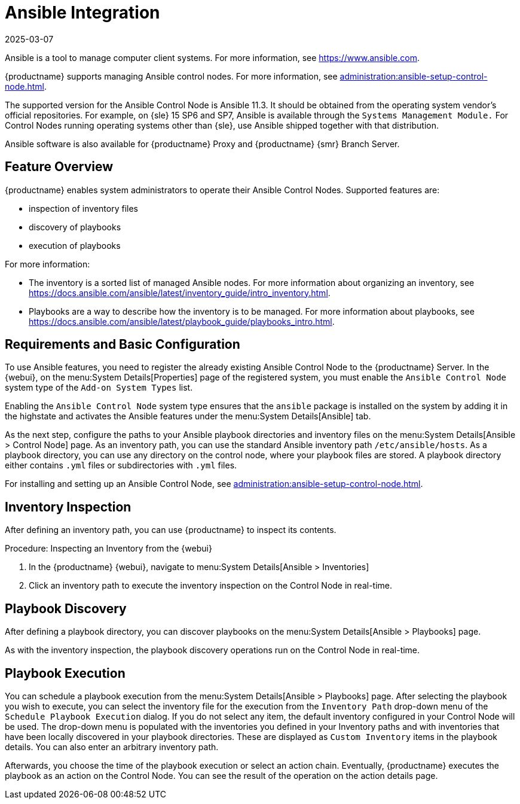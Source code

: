 [[ansible-integration]]
= Ansible Integration
:revdate: 2025-03-07
:page-revdate: {revdate}

Ansible is a tool to manage computer client systems.
For more information, see https://www.ansible.com.

{productname} supports managing Ansible control nodes.
For more information, see xref:administration:ansible-setup-control-node.adoc#at.ansible.overview[].

The supported version for the Ansible Control Node is Ansible 11.3.
It should be obtained from the operating system vendor's official repositories.
For example, on {sle} 15 SP6 and SP7, Ansible is available through the [literal]``Systems Management Module.``
For Control Nodes running operating systems other than {sle}, use Ansible shipped together with that distribution.

Ansible software is also available for {productname} Proxy and {productname} {smr} Branch Server.



[[at.ansible.overview]]
== Feature Overview


{productname} enables system administrators to operate their Ansible Control Nodes.
Supported features are:

* inspection of inventory files
* discovery of playbooks
* execution of playbooks

For more information:

* The inventory is a sorted list of managed Ansible nodes.  For more information about organizing an inventory, see https://docs.ansible.com/ansible/latest/inventory_guide/intro_inventory.html.
* Playbooks are a way to describe how the inventory is to be managed.  For more information about playbooks, see https://docs.ansible.com/ansible/latest/playbook_guide/playbooks_intro.html.



[[at.ansible.requirements]]
== Requirements and Basic Configuration

To use Ansible features, you need to register the already existing Ansible Control Node to the {productname} Server.
In the {webui}, on the menu:System Details[Properties] page of the registered system, you must enable the ``Ansible Control Node`` system type of the [guimenu]``Add-on System Types`` list.

// FIXME: check it!
Enabling the ``Ansible Control Node`` system type ensures that the [package]``ansible`` package is installed on the system by adding it in the highstate and activates the Ansible features under the menu:System Details[Ansible] tab.

As the next step, configure the paths to your Ansible playbook directories and inventory files on the menu:System Details[Ansible > Control Node] page.
As an inventory path, you can use the standard Ansible inventory path [literal]``/etc/ansible/hosts``.
As a playbook directory, you can use any directory on the control node, where your playbook files are stored.
A playbook directory either contains [literal]``.yml`` files or subdirectories with [literal]``.yml`` files.

For installing and setting up an Ansible Control Node, see xref:administration:ansible-setup-control-node.adoc[].



[[at.ansible.inventory-inspection]]
== Inventory Inspection

After defining an inventory path, you can use {productname} to inspect its contents.

.Procedure: Inspecting an Inventory from the {webui}
. In the {productname} {webui}, navigate to menu:System Details[Ansible > Inventories]
. Click an inventory path to execute the inventory inspection on the Control Node in real-time.



[[at.ansible.playbook-discovery]]
== Playbook Discovery

After defining a playbook directory, you can discover playbooks on the menu:System Details[Ansible > Playbooks] page.

As with the inventory inspection, the playbook discovery operations run on the Control Node in real-time.



[[at.ansible.playbook-execution]]
== Playbook Execution

You can schedule a playbook execution from the menu:System Details[Ansible > Playbooks] page.
After selecting the playbook you wish to execute, you can select the inventory file for the execution from the [guimenu]``Inventory Path`` drop-down menu of the [guimenu]``Schedule Playbook Execution`` dialog.
If you do not select any item, the default inventory configured in your Control Node will be used.
The drop-down menu is populated with the inventories you defined in your Inventory paths and with inventories that have been locally discovered in your playbook directories.
These are displayed as [guimenu]``Custom Inventory`` items in the playbook details.
You can also enter an arbitrary inventory path.

Afterwards, you choose the time of the playbook execution or select an action chain.
Eventually, {productname} executes the playbook as an action on the Control Node.
You can see the result of the operation on the action details page.

